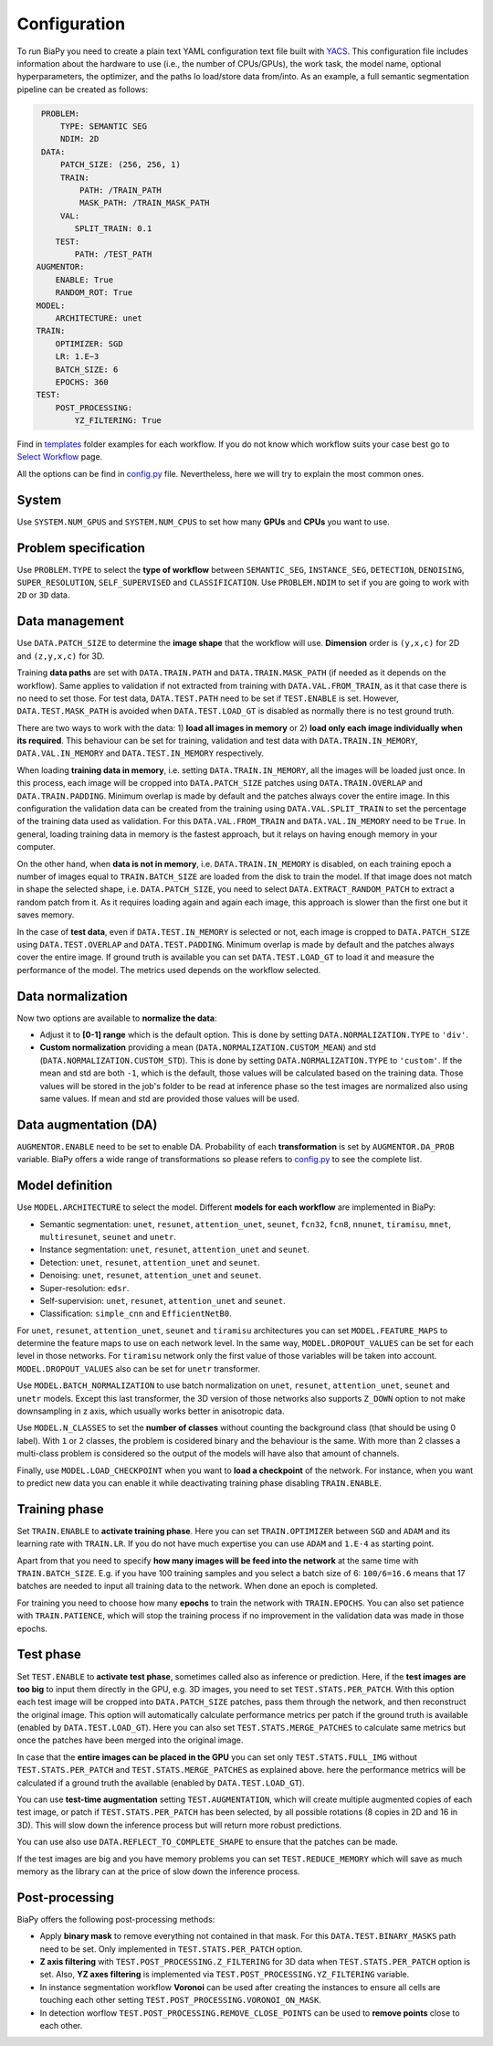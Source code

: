 Configuration
-------------

To run BiaPy you need to create a plain text YAML configuration text file built with `YACS <https://github.com/rbgirshick/yacs>`_. This configuration file includes information about the hardware to use (i.e., the number of CPUs/GPUs), the work task, the model name, optional hyperparameters, the optimizer, and the paths lo load/store data from/into. As an example, a full semantic segmentation pipeline can be created as follows:


.. code-block:: yaml

     PROBLEM:
         TYPE: SEMANTIC SEG
         NDIM: 2D
     DATA:
         PATCH_SIZE: (256, 256, 1)
         TRAIN:
             PATH: /TRAIN_PATH
             MASK_PATH: /TRAIN_MASK_PATH
         VAL:
            SPLIT_TRAIN: 0.1
        TEST:
            PATH: /TEST_PATH
    AUGMENTOR:
        ENABLE: True
        RANDOM_ROT: True
    MODEL:
        ARCHITECTURE: unet
    TRAIN:
        OPTIMIZER: SGD 
        LR: 1.E−3
        BATCH_SIZE: 6
        EPOCHS: 360
    TEST:
        POST_PROCESSING:
            YZ_FILTERING: True
            
            

Find in `templates <https://github.com/danifranco/BiaPy/tree/master/templates>`_ folder examples for each workflow. If you do not know which workflow suits your case best go to `Select Workflow <select_workflow.html>`_ page.

All the options can be find in `config.py <https://github.com/danifranco/BiaPy/blob/master/config/config.py>`_ file. Nevertheless, here we will try to explain the most common ones. 

System
~~~~~~

Use ``SYSTEM.NUM_GPUS`` and ``SYSTEM.NUM_CPUS`` to set how many **GPUs** and **CPUs** you want to use. 

Problem specification
~~~~~~~~~~~~~~~~~~~~~

Use ``PROBLEM.TYPE`` to select the **type of workflow** between ``SEMANTIC_SEG``, ``INSTANCE_SEG``, ``DETECTION``, ``DENOISING``, ``SUPER_RESOLUTION``, ``SELF_SUPERVISED`` and ``CLASSIFICATION``. Use ``PROBLEM.NDIM`` to set if you are going to work with ``2D`` or ``3D`` data. 

Data management
~~~~~~~~~~~~~~~

Use ``DATA.PATCH_SIZE`` to determine the **image shape** that the workflow will use. **Dimension** order is ``(y,x,c)`` for 2D and ``(z,y,x,c)`` for 3D. 

Training **data paths** are set with ``DATA.TRAIN.PATH`` and ``DATA.TRAIN.MASK_PATH`` (if needed as it depends on the workflow). Same applies to validation if not extracted from training with ``DATA.VAL.FROM_TRAIN``, as it that case there is no need to set those. For test data, ``DATA.TEST.PATH`` need to be set if ``TEST.ENABLE`` is set. However, ``DATA.TEST.MASK_PATH`` is avoided when ``DATA.TEST.LOAD_GT`` is disabled as normally there is no test ground truth.   

There are two ways to work with the data: 1) **load all images in memory** or 2) **load only each image individually when its required**. This behaviour can be set for training, validation and test data with ``DATA.TRAIN.IN_MEMORY``, ``DATA.VAL.IN_MEMORY`` and ``DATA.TEST.IN_MEMORY`` respectively. 

When loading **training data in memory**, i.e. setting ``DATA.TRAIN.IN_MEMORY``, all the images will be loaded just once. In this process, each image will be cropped into ``DATA.PATCH_SIZE`` patches using ``DATA.TRAIN.OVERLAP`` and ``DATA.TRAIN.PADDING``. Minimum overlap is made by default and the patches always cover the entire image. In this configuration the validation data can be created from the training using ``DATA.VAL.SPLIT_TRAIN`` to set the percentage of the training data used as validation. For this ``DATA.VAL.FROM_TRAIN`` and ``DATA.VAL.IN_MEMORY`` need to be ``True``. In general, loading training data in memory is the fastest approach, but it relays on having enough memory in your computer. 

On the other hand, when **data is not in memory**, i.e. ``DATA.TRAIN.IN_MEMORY`` is disabled, on each training epoch a number of images equal to ``TRAIN.BATCH_SIZE`` are loaded from the disk to train the model. If that image does not match in shape the selected shape, i.e. ``DATA.PATCH_SIZE``, you need to select ``DATA.EXTRACT_RANDOM_PATCH`` to extract a random patch from it. As it requires loading again and again each image, this approach is slower than the first one but it saves memory.  

.. seealso::

    In general, if for some reason the images loaded are smaller than the given patch size, i.e. ``DATA.PATCH_SIZE``, there will be no option to extract a patch from it. For that purpose the variable ``DATA.REFLECT_TO_COMPLETE_SHAPE`` was created so the image can be reshaped in those dimensions to complete ``DATA.PATCH_SIZE`` shape when needed.  

In the case of **test data**, even if ``DATA.TEST.IN_MEMORY`` is selected or not, each image is cropped to ``DATA.PATCH_SIZE`` using ``DATA.TEST.OVERLAP`` and ``DATA.TEST.PADDING``. Minimum overlap is made by default and the patches always cover the entire image. If ground truth is available you can set ``DATA.TEST.LOAD_GT`` to load it and measure the performance of the model. The metrics used depends on the workflow selected.

.. seealso::

    Set ``DATA.TRAIN.RESOLUTION`` and ``DATA.TEST.RESOLUTION`` to let the model know the resolution of training and test data respectively. In training, that information will be taken into account for some data augmentations. In test, that information will be used when the user selects to remove points from predictions in detection workflow. 

Data normalization
~~~~~~~~~~~~~~~~~~

Now two options are available to **normalize the data**:

* Adjust it to **[0-1] range** which is the default option. This is done by setting ``DATA.NORMALIZATION.TYPE`` to ``'div'``. 

* **Custom normalization** providing a mean (``DATA.NORMALIZATION.CUSTOM_MEAN``) and std (``DATA.NORMALIZATION.CUSTOM_STD``). This is done by setting ``DATA.NORMALIZATION.TYPE`` to ``'custom'``. If the mean and std are both ``-1``, which is the default, those values will be calculated based on the training data. Those values will be stored in the job's folder to be read at inference phase so the test images are normalized also using same values. If mean and std are provided those values will be used. 

Data augmentation (DA)
~~~~~~~~~~~~~~~~~~~~~~
``AUGMENTOR.ENABLE`` need to be set to enable DA. Probability of each **transformation** is set by ``AUGMENTOR.DA_PROB`` variable. BiaPy offers a wide range of transformations so please refers to `config.py <https://github.com/danifranco/BiaPy/blob/master/config/config.py>`_ to see the complete list.

Model definition
~~~~~~~~~~~~~~~~
Use ``MODEL.ARCHITECTURE`` to select the model. Different **models for each workflow** are implemented in BiaPy:

* Semantic segmentation: ``unet``, ``resunet``, ``attention_unet``, ``seunet``, ``fcn32``, ``fcn8``, ``nnunet``, ``tiramisu``, ``mnet``, ``multiresunet``, ``seunet`` and ``unetr``.  

* Instance segmentation: ``unet``, ``resunet``, ``attention_unet`` and ``seunet``.

* Detection: ``unet``, ``resunet``, ``attention_unet`` and ``seunet``.

* Denoising: ``unet``, ``resunet``, ``attention_unet`` and ``seunet``.

* Super-resolution: ``edsr``. 

* Self-supervision: ``unet``, ``resunet``, ``attention_unet`` and ``seunet``.

* Classification: ``simple_cnn`` and ``EfficientNetB0``. 

For ``unet``, ``resunet``, ``attention_unet``, ``seunet`` and ``tiramisu`` architectures you can set ``MODEL.FEATURE_MAPS`` to determine the feature maps to use on each network level. In the same way, ``MODEL.DROPOUT_VALUES`` can be set for each level in those networks. For ``tiramisu`` network only the first value of those variables will be taken into account. ``MODEL.DROPOUT_VALUES`` also can be set for ``unetr`` transformer.

Use ``MODEL.BATCH_NORMALIZATION`` to use batch normalization on ``unet``, ``resunet``, ``attention_unet``, ``seunet`` and ``unetr`` models. Except this last transformer, the 3D version of those networks also supports ``Z_DOWN`` option to not make downsampling in z axis, which usually works better in anisotropic data.   

Use ``MODEL.N_CLASSES`` to set the **number of classes** without counting the background class (that should be using 0 label). With ``1`` or ``2`` classes, the problem is cosidered binary and the behaviour is the same. With more than 2 classes a multi-class problem is considered so the output of the models will have also that amount of channels. 

Finally, use ``MODEL.LOAD_CHECKPOINT`` when you want to **load a checkpoint** of the network. For instance, when you want to predict new data you can enable it while deactivating training phase disabling ``TRAIN.ENABLE``.  

Training phase
~~~~~~~~~~~~~~

Set ``TRAIN.ENABLE`` to **activate training phase**. Here you can set ``TRAIN.OPTIMIZER`` between ``SGD`` and ``ADAM`` and its learning rate with ``TRAIN.LR``. If you do not have much expertise you can use ``ADAM`` and ``1.E-4`` as starting point. 

Apart from that you need to specify **how many images will be feed into the network** at the same time with ``TRAIN.BATCH_SIZE``. E.g. if you have 100 training samples and you select a batch size of 6: ``100/6=16.6`` means that 17 batches are needed to input all training data to the network. When done an epoch is completed. 

For training you need to choose how many **epochs** to train the network with ``TRAIN.EPOCHS``. You can also set patience with ``TRAIN.PATIENCE``, which will stop the training process if no improvement in the validation data was made in those epochs. 

Test phase
~~~~~~~~~~

Set ``TEST.ENABLE`` to **activate test phase**, sometimes called also as inference or prediction. Here, if the **test images are too big** to input them directly in the GPU, e.g. 3D images, you need to set ``TEST.STATS.PER_PATCH``. With this option each test image will be cropped into ``DATA.PATCH_SIZE`` patches, pass them through the network, and then reconstruct the original image. This option will automatically calculate performance metrics per patch if the ground truth is available (enabled by ``DATA.TEST.LOAD_GT``). Here you can also set ``TEST.STATS.MERGE_PATCHES`` to calculate same metrics but once the patches have been merged into the original image.

In case that the **entire images can be placed in the GPU** you can set only ``TEST.STATS.FULL_IMG`` without ``TEST.STATS.PER_PATCH`` and ``TEST.STATS.MERGE_PATCHES`` as explained above. here the performance metrics will be calculated if a ground truth the available (enabled by ``DATA.TEST.LOAD_GT``).

You can use **test-time augmentation** setting ``TEST.AUGMENTATION``, which will create multiple augmented copies of each test image, or patch if ``TEST.STATS.PER_PATCH`` has been selected, by all possible rotations (8 copies in 2D and 16 in 3D). This will slow down the inference process but will return more robust predictions. 

You can use also use ``DATA.REFLECT_TO_COMPLETE_SHAPE`` to ensure that the patches can be made. 

.. seealso::

If the test images are big and you have memory problems you can set ``TEST.REDUCE_MEMORY`` which will save as much memory as the library can at the price of slow down the inference process. 

Post-processing
~~~~~~~~~~~~~~~

BiaPy offers the following post-processing methods:

* Apply **binary mask** to remove everything not contained in that mask. For this ``DATA.TEST.BINARY_MASKS`` path need to be set. Only implemented in ``TEST.STATS.PER_PATCH`` option. 
* **Z axis filtering** with ``TEST.POST_PROCESSING.Z_FILTERING`` for 3D data when ``TEST.STATS.PER_PATCH`` option is set. Also, **YZ axes filtering** is implemented via ``TEST.POST_PROCESSING.YZ_FILTERING`` variable. 
* In instance segmentation workflow **Voronoi** can be used after creating the instances to ensure all cells are touching each other setting ``TEST.POST_PROCESSING.VORONOI_ON_MASK``.
* In detection worflow ``TEST.POST_PROCESSING.REMOVE_CLOSE_POINTS`` can be used to **remove points** close to each other.